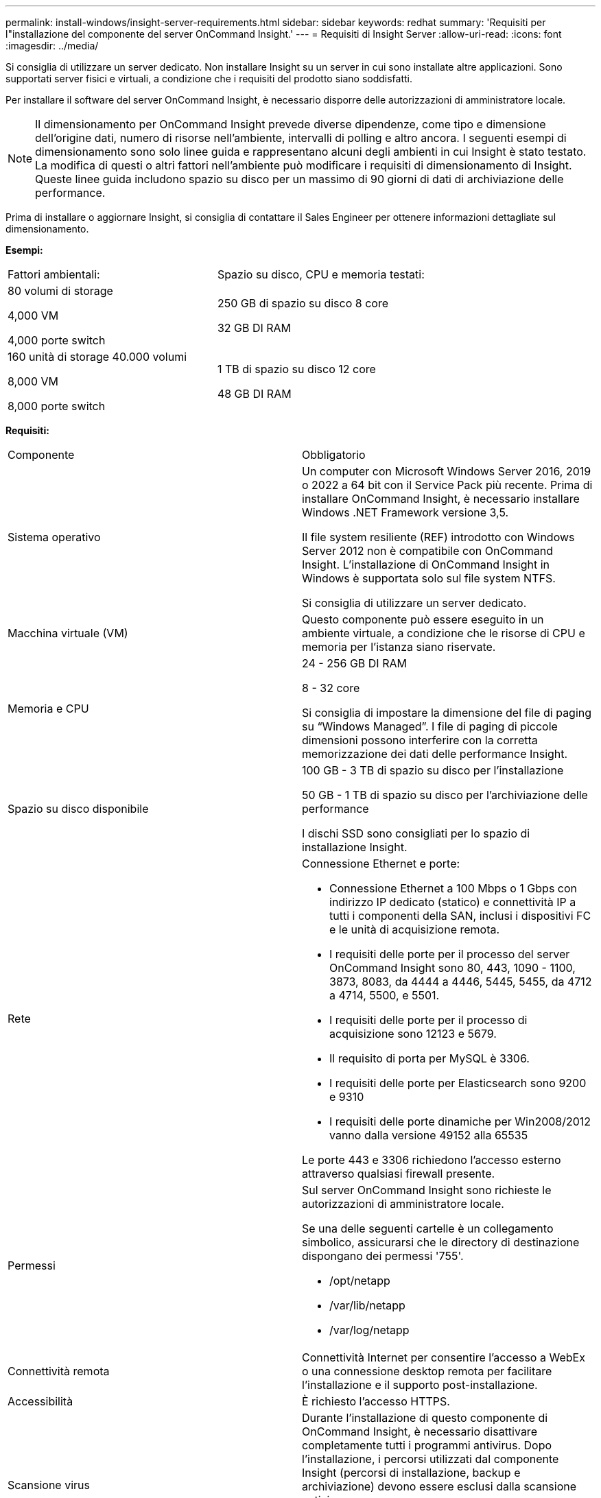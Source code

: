 ---
permalink: install-windows/insight-server-requirements.html 
sidebar: sidebar 
keywords: redhat 
summary: 'Requisiti per l"installazione del componente del server OnCommand Insight.' 
---
= Requisiti di Insight Server
:allow-uri-read: 
:icons: font
:imagesdir: ../media/


[role="lead"]
Si consiglia di utilizzare un server dedicato. Non installare Insight su un server in cui sono installate altre applicazioni. Sono supportati server fisici e virtuali, a condizione che i requisiti del prodotto siano soddisfatti.

Per installare il software del server OnCommand Insight, è necessario disporre delle autorizzazioni di amministratore locale.

[NOTE]
====
Il dimensionamento per OnCommand Insight prevede diverse dipendenze, come tipo e dimensione dell'origine dati, numero di risorse nell'ambiente, intervalli di polling e altro ancora. I seguenti esempi di dimensionamento sono solo linee guida e rappresentano alcuni degli ambienti in cui Insight è stato testato. La modifica di questi o altri fattori nell'ambiente può modificare i requisiti di dimensionamento di Insight. Queste linee guida includono spazio su disco per un massimo di 90 giorni di dati di archiviazione delle performance.

====
Prima di installare o aggiornare Insight, si consiglia di contattare il Sales Engineer per ottenere informazioni dettagliate sul dimensionamento.

*Esempi:*

|===


| Fattori ambientali: | Spazio su disco, CPU e memoria testati: 


 a| 
80 volumi di storage

4,000 VM

4,000 porte switch
 a| 
250 GB di spazio su disco 8 core

32 GB DI RAM



 a| 
160 unità di storage 40.000 volumi

8,000 VM

8,000 porte switch
 a| 
1 TB di spazio su disco 12 core

48 GB DI RAM

|===
*Requisiti:*

|===


| Componente | Obbligatorio 


 a| 
Sistema operativo
 a| 
Un computer con Microsoft Windows Server 2016, 2019 o 2022 a 64 bit con il Service Pack più recente. Prima di installare OnCommand Insight, è necessario installare Windows .NET Framework versione 3,5.

Il file system resiliente (REF) introdotto con Windows Server 2012 non è compatibile con OnCommand Insight. L'installazione di OnCommand Insight in Windows è supportata solo sul file system NTFS.

Si consiglia di utilizzare un server dedicato.



 a| 
Macchina virtuale (VM)
 a| 
Questo componente può essere eseguito in un ambiente virtuale, a condizione che le risorse di CPU e memoria per l'istanza siano riservate.



 a| 
Memoria e CPU
 a| 
24 - 256 GB DI RAM

8 - 32 core

Si consiglia di impostare la dimensione del file di paging su "`Windows Managed`". I file di paging di piccole dimensioni possono interferire con la corretta memorizzazione dei dati delle performance Insight.



 a| 
Spazio su disco disponibile
 a| 
100 GB - 3 TB di spazio su disco per l'installazione

50 GB - 1 TB di spazio su disco per l'archiviazione delle performance

I dischi SSD sono consigliati per lo spazio di installazione Insight.



 a| 
Rete
 a| 
Connessione Ethernet e porte:

* Connessione Ethernet a 100 Mbps o 1 Gbps con indirizzo IP dedicato (statico) e connettività IP a tutti i componenti della SAN, inclusi i dispositivi FC e le unità di acquisizione remota.
* I requisiti delle porte per il processo del server OnCommand Insight sono 80, 443, 1090 - 1100, 3873, 8083, da 4444 a 4446, 5445, 5455, da 4712 a 4714, 5500, e 5501.
* I requisiti delle porte per il processo di acquisizione sono 12123 e 5679.
* Il requisito di porta per MySQL è 3306.
* I requisiti delle porte per Elasticsearch sono 9200 e 9310
* I requisiti delle porte dinamiche per Win2008/2012 vanno dalla versione 49152 alla 65535


Le porte 443 e 3306 richiedono l'accesso esterno attraverso qualsiasi firewall presente.



 a| 
Permessi
 a| 
Sul server OnCommand Insight sono richieste le autorizzazioni di amministratore locale.

Se una delle seguenti cartelle è un collegamento simbolico, assicurarsi che le directory di destinazione dispongano dei permessi '755'.

* /opt/netapp
* /var/lib/netapp
* /var/log/netapp




 a| 
Connettività remota
 a| 
Connettività Internet per consentire l'accesso a WebEx o una connessione desktop remota per facilitare l'installazione e il supporto post-installazione.



 a| 
Accessibilità
 a| 
È richiesto l'accesso HTTPS.



 a| 
Scansione virus
 a| 
Durante l'installazione di questo componente di OnCommand Insight, è necessario disattivare completamente tutti i programmi antivirus. Dopo l'installazione, i percorsi utilizzati dal componente Insight (percorsi di installazione, backup e archiviazione) devono essere esclusi dalla scansione antivirus.

Inoltre, è necessario escludere la cartella IBM/DB2 (ad esempio _C: Programmi IBM DB2_) dalla scansione antivirus dopo l'installazione.



 a| 
Server HTTP o HTTPS
 a| 
Microsoft Internet Information Services (IIS) o altri server HTTPS non devono competere per le stesse porte (443) del server OnCommand Insight e non devono avviarsi automaticamente. Se devono ascoltare la porta 443, è necessario configurare il server OnCommand Insight in modo che utilizzi altre porte.

|===
